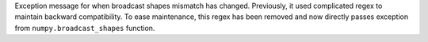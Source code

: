 Exception message for when broadcast shapes mismatch has changed.
Previously, it used complicated regex to maintain backward compatibility.
To ease maintenance, this regex has been removed and now directly
passes exception from ``numpy.broadcast_shapes`` function.
